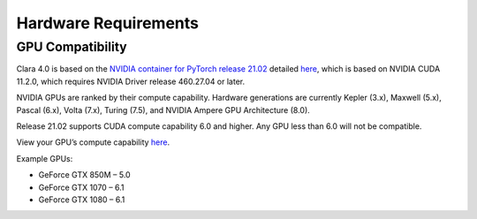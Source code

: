 =====================
Hardware Requirements
=====================

GPU Compatibility
=================

Clara 4.0 is based on the `NVIDIA container for PyTorch release 21.02 <https://docs.nvidia.com/deeplearning/frameworks/pytorch-release-notes/rel_21-02.html#rel_21-02>`_ detailed `here <https://ngc.nvidia.com/catalog/containers/nvidia:pytorch>`_, which is based on NVIDIA CUDA 11.2.0, which requires NVIDIA Driver release 460.27.04 or later. 

NVIDIA GPUs are ranked by their compute capability. Hardware generations are currently Kepler (3.x), Maxwell (5.x), Pascal (6.x), Volta (7.x), Turing (7.5), and NVIDIA Ampere GPU Architecture (8.0). 

Release 21.02 supports CUDA compute capability 6.0 and higher. Any GPU less than 6.0 will not be compatible. 

View your GPU’s compute capability `here <https://developer.nvidia.com/cuda-gpus>`_.

Example GPUs: 

* GeForce GTX 850M – 5.0
* GeForce GTX 1070 – 6.1
* GeForce GTX 1080 – 6.1